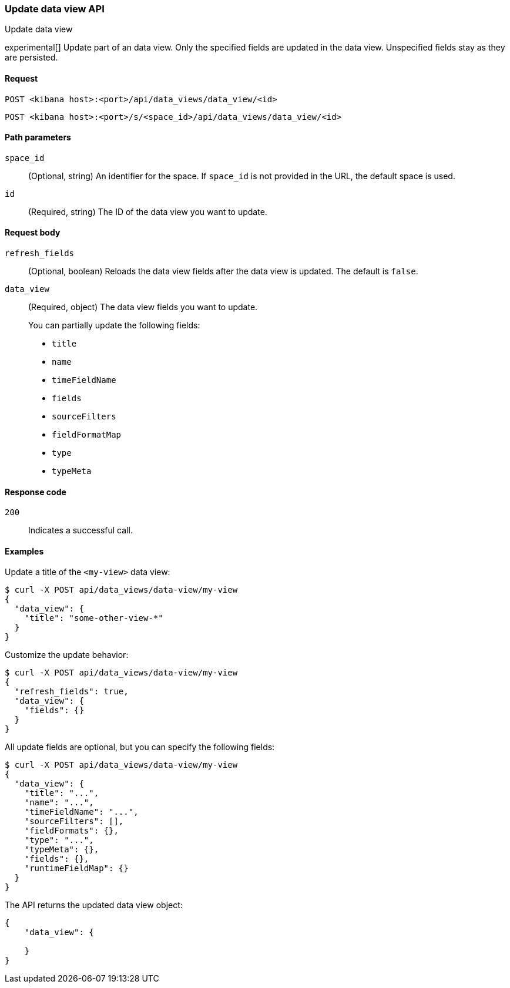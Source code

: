 [[data-views-api-update]]
=== Update data view API
++++
<titleabbrev>Update data view</titleabbrev>
++++

experimental[] Update part of an data view. Only the specified fields are updated in the
data view. Unspecified fields stay as they are persisted.


[[data-views-api-update-request]]
==== Request

`POST <kibana host>:<port>/api/data_views/data_view/<id>`

`POST <kibana host>:<port>/s/<space_id>/api/data_views/data_view/<id>`


[[data-views-api-update-path-params]]
==== Path parameters

`space_id`::
  (Optional, string) An identifier for the space. If `space_id` is not provided in the URL, the default space is used.

`id`::
  (Required, string) The ID of the data view you want to update.


[[data-views-api-update-request-body]]
==== Request body

`refresh_fields`:: (Optional, boolean) Reloads the data view fields after
the data view is updated. The default is `false`.

`data_view`::
  (Required, object) The data view fields you want to update.
+

You can partially update the following fields:

* `title`
* `name`
* `timeFieldName`
* `fields`
* `sourceFilters`
* `fieldFormatMap`
* `type`
* `typeMeta`


[[data-views-api-update-errors-codes]]
==== Response code

`200`::
    Indicates a successful call.


[[data-views-api-update-example]]
==== Examples

Update a title of the `<my-view>` data view:

[source,sh]
--------------------------------------------------
$ curl -X POST api/data_views/data-view/my-view
{
  "data_view": {
    "title": "some-other-view-*"
  }
}
--------------------------------------------------
// KIBANA

Customize the update behavior:

[source,sh]
--------------------------------------------------
$ curl -X POST api/data_views/data-view/my-view
{
  "refresh_fields": true,
  "data_view": {
    "fields": {}
  }
}
--------------------------------------------------
// KIBANA


All update fields are optional, but you can specify the following fields:

[source,sh]
--------------------------------------------------
$ curl -X POST api/data_views/data-view/my-view
{
  "data_view": {
    "title": "...",
    "name": "...",
    "timeFieldName": "...",
    "sourceFilters": [],
    "fieldFormats": {},
    "type": "...",
    "typeMeta": {},
    "fields": {},
    "runtimeFieldMap": {}
  }
}
--------------------------------------------------
// KIBANA

The API returns the updated data view object:

[source,sh]
--------------------------------------------------
{
    "data_view": {

    }
}
--------------------------------------------------

